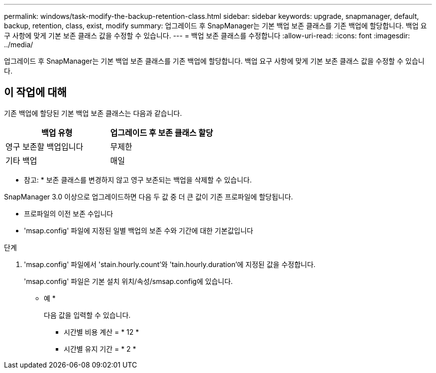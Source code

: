 ---
permalink: windows/task-modify-the-backup-retention-class.html 
sidebar: sidebar 
keywords: upgrade, snapmanager, default, backup, retention, class, exist, modify 
summary: 업그레이드 후 SnapManager는 기본 백업 보존 클래스를 기존 백업에 할당합니다. 백업 요구 사항에 맞게 기본 보존 클래스 값을 수정할 수 있습니다. 
---
= 백업 보존 클래스를 수정합니다
:allow-uri-read: 
:icons: font
:imagesdir: ../media/


[role="lead"]
업그레이드 후 SnapManager는 기본 백업 보존 클래스를 기존 백업에 할당합니다. 백업 요구 사항에 맞게 기본 보존 클래스 값을 수정할 수 있습니다.



== 이 작업에 대해

기존 백업에 할당된 기본 백업 보존 클래스는 다음과 같습니다.

|===
| 백업 유형 | 업그레이드 후 보존 클래스 할당 


 a| 
영구 보존할 백업입니다
 a| 
무제한



 a| 
기타 백업
 a| 
매일

|===
* 참고: * 보존 클래스를 변경하지 않고 영구 보존되는 백업을 삭제할 수 있습니다.

SnapManager 3.0 이상으로 업그레이드하면 다음 두 값 중 더 큰 값이 기존 프로파일에 할당됩니다.

* 프로파일의 이전 보존 수입니다
* 'msap.config' 파일에 지정된 일별 백업의 보존 수와 기간에 대한 기본값입니다


.단계
. 'msap.config' 파일에서 'stain.hourly.count'와 'tain.hourly.duration'에 지정된 값을 수정합니다.
+
'msap.config' 파일은 기본 설치 위치/속성/smsap.config에 있습니다.

+
* 예 *

+
다음 값을 입력할 수 있습니다.

+
** 시간별 비용 계산 = * 12 *
** 시간별 유지 기간 = * 2 *



